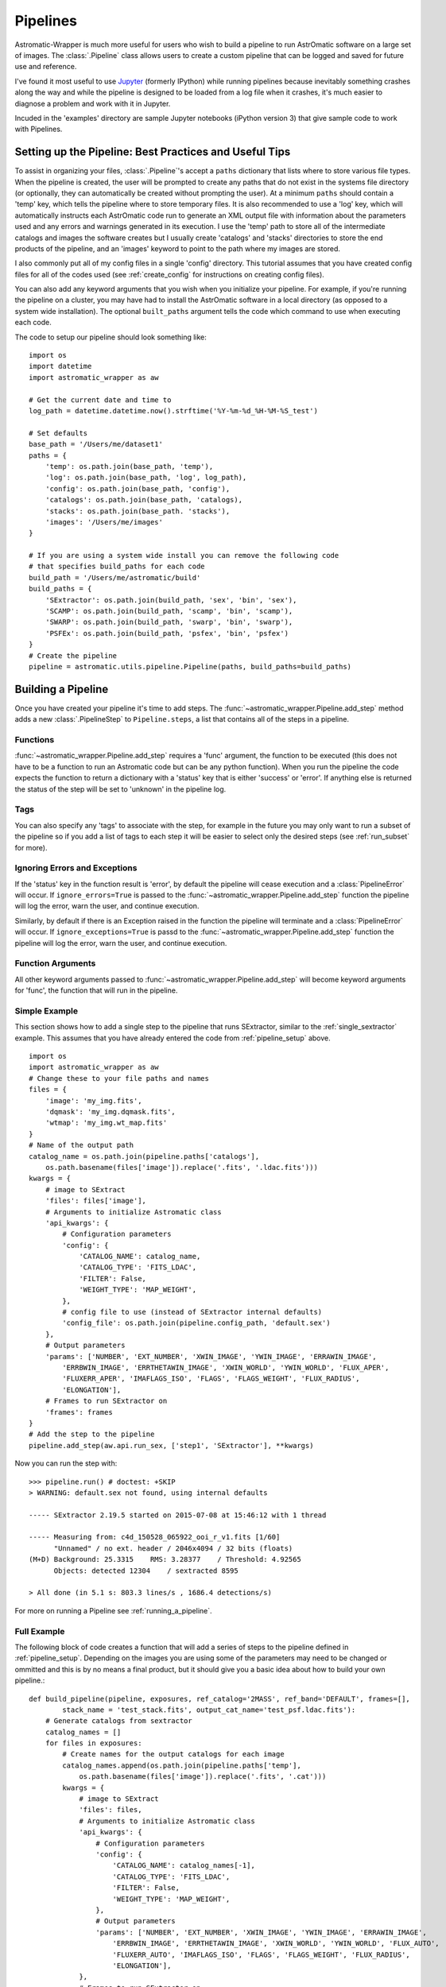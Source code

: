 .. _new_pipeline:

*********
Pipelines
*********
Astromatic-Wrapper is much more useful for users who wish to build a pipeline to
run AstrOmatic software on a large set of images. The :class:`.Pipeline` class allows
users to create a custom pipeline that can be logged and saved for future use and
reference.

I've found it most useful to use `Jupyter <https://jupyter.org/>`_ (formerly IPython)
while running pipelines because inevitably something crashes along the way and while
the pipeline is designed to be loaded from a log file when it crashes, it's much
easier to diagnose a problem and work with it in Jupyter.

Incuded in the 'examples' directory are sample Jupyter notebooks (iPython version 3) 
that give sample code to work with Pipelines.

.. _pipeline_setup:

Setting up the Pipeline: Best Practices and Useful Tips
=======================================================

To assist in organizing your files, :class:`.Pipeline`'s accept a ``paths`` dictionary
that lists where to store various file types. When the pipeline is created, the user will
be prompted to create any paths that do not exist in the systems file directory (or
optionally, they can automatically be created without prompting the user). At a minimum 
``paths`` should contain a 'temp' key, which tells the pipeline where to store temporary files. 
It is also recommended to use a 'log' key, which will automatically instructs each AstrOmatic 
code run to generate an XML output file with information about the parameters used and any 
errors and warnings generated in its execution. I use the 'temp' path to store all of the 
intermediate catalogs and images the software creates but I usually create 'catalogs' and 
'stacks' directories to store the end products of the pipeline, and an 'images' keyword 
to point to the path where my images are stored.

I also commonly put all of my config files 
in a single 'config' directory. This tutorial assumes that you have created config files 
for all of the codes used (see :ref:`create_config` for instructions on creating config files).

You can also add any keyword arguments that you wish when you initialize your pipeline.
For example, if you're running the pipeline on a cluster, you may have had to install the 
AstrOmatic software in a local directory (as opposed to a system wide installation). The optional
``built_paths`` argument tells the code which command to use when executing each
code.

The code to setup our pipeline should look something like::

    import os
    import datetime
    import astromatic_wrapper as aw
    
    # Get the current date and time to 
    log_path = datetime.datetime.now().strftime('%Y-%m-%d_%H-%M-%S_test')
    
    # Set defaults
    base_path = '/Users/me/dataset1'
    paths = {
        'temp': os.path.join(base_path, 'temp'),
        'log': os.path.join(base_path, 'log', log_path),
        'config': os.path.join(base_path, 'config'),
        'catalogs': os.path.join(base_path, 'catalogs),
        'stacks': os.path.join(base_path. 'stacks'),
        'images': '/Users/me/images'
    }
    
    # If you are using a system wide install you can remove the following code
    # that specifies build_paths for each code
    build_path = '/Users/me/astromatic/build'
    build_paths = {
        'SExtractor': os.path.join(build_path, 'sex', 'bin', 'sex'),
        'SCAMP': os.path.join(build_path, 'scamp', 'bin', 'scamp'),
        'SWARP': os.path.join(build_path, 'swarp', 'bin', 'swarp'),
        'PSFEx': os.path.join(build_path, 'psfex', 'bin', 'psfex')
    }
    # Create the pipeline
    pipeline = astromatic.utils.pipeline.Pipeline(paths, build_paths=build_paths)

Building a Pipeline
===================
Once you have created your pipeline it's time to add steps.
The :func:`~astromatic_wrapper.Pipeline.add_step` method adds a new
:class:`.PipelineStep` to ``Pipeline.steps``, a list that contains all of the
steps in a pipeline. 

Functions
---------
:func:`~astromatic_wrapper.Pipeline.add_step` requires
a 'func' argument, the function to be executed (this does not have to be a function
to run an Astromatic code but can be any python function). When you run the pipeline the
code expects the function to return a dictionary with a 'status' key that is either
'success' or 'error'. If anything else is returned the status of the step will be
set to 'unknown' in the pipeline log.

Tags
----
You can also specify any 'tags' to associate with the step, for example in the 
future you may only want to run a subset of the pipeline so if you add a list of tags
to each step it will be easier to select only the desired steps (see :ref:`run_subset`
for more).

Ignoring Errors and Exceptions
------------------------------
If the 'status' key in the function result is 'error', by default the pipeline will cease
execution and a :class:`PipelineError` will occur. If ``ignore_errors=True`` is passed to the
:func:`~astromatic_wrapper.Pipeline.add_step` function the pipeline will log the
error, warn the user, and continue execution.

Similarly, by default if there is an Exception raised in the function the pipeline will
terminate and a :class:`PipelineError` will occur. If ``ignore_exceptions=True`` is passd to the
:func:`~astromatic_wrapper.Pipeline.add_step` function the pipeline will log the
error, warn the user, and continue execution.

Function Arguments
------------------
All other keyword arguments passed to :func:`~astromatic_wrapper.Pipeline.add_step` will
become keyword arguments for 'func', the function that will run in the pipeline.

Simple Example
--------------
This section shows how to add a single step to the pipeline that runs SExtractor,
similar to the :ref:`single_sextractor` example. This assumes that you have already
entered the code from :ref:`pipeline_setup` above. ::

    import os
    import astromatic_wrapper as aw
    # Change these to your file paths and names
    files = {
        'image': 'my_img.fits',
        'dqmask': 'my_img.dqmask.fits',
        'wtmap': 'my_img.wt_map.fits'
    }
    # Name of the output path
    catalog_name = os.path.join(pipeline.paths['catalogs'], 
        os.path.basename(files['image']).replace('.fits', '.ldac.fits')))
    kwargs = {
        # image to SExtract
        'files': files['image'],
        # Arguments to initialize Astromatic class
        'api_kwargs': { 
            # Configuration parameters
            'config': {
                'CATALOG_NAME': catalog_name,
                'CATALOG_TYPE': 'FITS_LDAC',
                'FILTER': False,
                'WEIGHT_TYPE': 'MAP_WEIGHT',
            },
            # config file to use (instead of SExtractor internal defaults)
            'config_file': os.path.join(pipeline.config_path, 'default.sex')
        },
        # Output parameters
        'params': ['NUMBER', 'EXT_NUMBER', 'XWIN_IMAGE', 'YWIN_IMAGE', 'ERRAWIN_IMAGE',
            'ERRBWIN_IMAGE', 'ERRTHETAWIN_IMAGE', 'XWIN_WORLD', 'YWIN_WORLD', 'FLUX_APER', 
            'FLUXERR_APER', 'IMAFLAGS_ISO', 'FLAGS', 'FLAGS_WEIGHT', 'FLUX_RADIUS',
            'ELONGATION'],
        # Frames to run SExtractor on
        'frames': frames
    }
    # Add the step to the pipeline
    pipeline.add_step(aw.api.run_sex, ['step1', 'SExtractor'], **kwargs)

Now you can run the step with::

    >>> pipeline.run() # doctest: +SKIP
    > WARNING: default.sex not found, using internal defaults

    ----- SExtractor 2.19.5 started on 2015-07-08 at 15:46:12 with 1 thread

    ----- Measuring from: c4d_150528_065922_ooi_r_v1.fits [1/60]
          "Unnamed" / no ext. header / 2046x4094 / 32 bits (floats)
    (M+D) Background: 25.3315    RMS: 3.28377    / Threshold: 4.92565    
          Objects: detected 12304    / sextracted 8595            

    > All done (in 5.1 s: 803.3 lines/s , 1686.4 detections/s)

For more on running a Pipeline see :ref:`running_a_pipeline`.

.. _full_pipeline_example:

Full Example
------------
The following block of code creates a function that will add a series of steps to the
pipeline defined in :ref:`pipeline_setup`. Depending on the images you are using some
of the parameters may need to be changed or ommitted and this is by no means a
final product, but it should give you a basic idea about how to build your own pipeline.::

    def build_pipeline(pipeline, exposures, ref_catalog='2MASS', ref_band='DEFAULT', frames=[],
            stack_name = 'test_stack.fits', output_cat_name='test_psf.ldac.fits'):
        # Generate catalogs from sextractor
        catalog_names = []
        for files in exposures:
            # Create names for the output catalogs for each image
            catalog_names.append(os.path.join(pipeline.paths['temp'], 
                os.path.basename(files['image']).replace('.fits', '.cat')))
            kwargs = {
                # image to SExtract
                'files': files,
                # Arguments to initialize Astromatic class
                'api_kwargs': { 
                    # Configuration parameters
                    'config': {
                        'CATALOG_NAME': catalog_names[-1],
                        'CATALOG_TYPE': 'FITS_LDAC',
                        'FILTER': False,
                        'WEIGHT_TYPE': 'MAP_WEIGHT',
                    },
                    # Output parameters
                    'params': ['NUMBER', 'EXT_NUMBER', 'XWIN_IMAGE', 'YWIN_IMAGE', 'ERRAWIN_IMAGE',
                        'ERRBWIN_IMAGE', 'ERRTHETAWIN_IMAGE', 'XWIN_WORLD', 'YWIN_WORLD', 'FLUX_AUTO', 
                        'FLUXERR_AUTO', 'IMAFLAGS_ISO', 'FLAGS', 'FLAGS_WEIGHT', 'FLUX_RADIUS',
                        'ELONGATION'],
                },
                # Frames to run SExtractor on
                'frames': frames
            }
            # Add the step to the pipeline
            pipeline.add_step(aw.api.run_sex, ['step1', 'SExtractor'], **kwargs)

        # Get astrometric solution from SCAMP
        # Use SCAMP to get astrometric solutions
        kwargs = {
            'catalogs': catalog_names,
            'api_kwargs': {
                'config': {
                    'ASTREF_CATALOG': ref_catalog,
                    'ASTREF_BAND': ref_band,
                    'SOLVE_PHOTOM': 'N',
                    'CHECKPLOT_DEV': 'NULL'
                },
            }
        }
        pipeline.add_step(aw.api.run_scamp, ['step2', 'SCAMP'],**kwargs)
    
        # Resample (rotate and scale) and combine (stack) images
        stack_filename = os.path.join(pipeline.paths['temp'], stack_name)
        kwargs = {
            'filenames': [exp['image'] for exp in exposures],
            'api_kwargs': {
                'config': {
                    'WEIGHT_TYPE': 'MAP_WEIGHT',
                    'WEIGHT_SUFFIX': '.wtmap.fits',
                    'IMAGEOUT_NAME': stack_filename,
                    'WEIGHTOUT_NAME': stack_filename.replace('.fits','.wtmap.fits'),
                },
            },
            'frames': frames
        }
        pipeline.add_step(aw.api.run_swarp, ['step3', 'SWarp'], **kwargs)
    
        # Get positions in stack for PSF photometry
        kwargs = {
            'files': {
                'image': stack_filename,
                'wtmap': stack_filename.replace('.fits', '.wtmap.fits')
            },
            'api_kwargs': {
                'config': {
                    'CATALOG_TYPE': 'FITS_LDAC',
                    'FILTER': False,
                    'WEIGHT_TYPE': 'MAP_WEIGHT',
                },
                'params': ['NUMBER', 'EXT_NUMBER', 'XWIN_IMAGE', 'YWIN_IMAGE', 'ERRAWIN_IMAGE',
                    'ERRBWIN_IMAGE', 'ERRTHETAWIN_IMAGE', 'XWIN_WORLD', 'YWIN_WORLD', 'FLUX_APER(1)', 
                    'FLUXERR_APER(1)', 'FLAGS', 'FLAGS_WEIGHT', 'FLUX_RADIUS',
                    'ELONGATION', 'VIGNET(20,20)', 'SNR_WIN'],
            },
            'frames': frames
        }
        pipeline.add_step(aw.api.run_sex, ['step4', 'SExtractor'], **kwargs)
    
        # Calculate PSF
        kwargs = {
            'catalogs': stack_filename.replace('.fits', '.cat'),
            'api_kwargs': {
                'config': {
                    'CENTER_KEYS': 'XWIN_IMAGE,YWIN_IMAGE',
                    'PSFVAR_KEYS': 'XWIN_IMAGE,YWIN_IMAGE',
                    'CHECKPLOT_DEV': 'NULL',
                    'PSF_SUFFIX': '.psf'
                },
            }
        }
        pipeline.add_step(aw.api.run_psfex, ['step5', 'PSFEx'], **kwargs)
    
        # Calculate PSF photometry for stacked image
        # Get positions in stack for PSF photometry
        catalog_name = os.path.join(pipeline.paths['catalogs'], output_cat_name)
        kwargs = {
            'files': {
                'image': stack_filename,
                'wtmap': stack_filename.replace('.fits', '.wtmap.fits')
            },
            'api_kwargs': {
                'config': {
                    'PSF_NAME': os.path.join(stack_filename.replace('.fits', '.psf')),
                    'CATALOG_TYPE': 'FITS_LDAC',
                    'FILTER': False,
                    'CATALOG_NAME': catalog_name,
                    'WEIGHT_TYPE': 'MAP_WEIGHT',
                },
                'params': ['NUMBER', 'EXT_NUMBER', 'XWIN_IMAGE', 'YWIN_IMAGE', 'ERRAWIN_IMAGE',
                    'ERRBWIN_IMAGE', 'ERRTHETAWIN_IMAGE', 'XWIN_WORLD', 'YWIN_WORLD', 'FLUX_AUTO', 
                    'FLUXERR_AUTO', 'FLAGS', 'FLAGS_WEIGHT', 'FLUX_RADIUS',
                    'ELONGATION', 'MAG_AUTO', 'MAGERR_AUTO', 'ALPHAPSF_SKY', 'DELTAPSF_SKY',
                    'ERRX2PSF_WORLD','ERRY2PSF_WORLD', 'FLUX_PSF', 'FLUXERR_PSF', 'MAG_PSF', 'MAGERR_PSF'],
            },
            'frames': frames
        }
        pipeline.add_step(aw.api.run_sex, ['step6', 'SExtractor'], **kwargs)
    
        def save_output(pipeline, old_stack, new_stack, old_cat, new_cat):
            # Copy the final stack and catalog from the temp folder
            import shutil
            # Move the weight map if it exists
            if os.path.isfile(old_stack.replace('.fits', '.wtmap.fits')):
                shutil.move(old_stack.replace('.fits', '.wtmap.fits'), new_stack.replace('.fits', '.wtmap.fits'))
            shutil.move(old_stack, new_stack)
            shutil.move(old_cat, new_cat)
            result = {
                'status': 'success'
            }
            return result
    
        kwargs = {
            'old_stack': stack_filename,
            'new_stack': os.path.join(pipeline.paths['stacks'], stack_name),
            'old_cat': catalog_name, 
            'new_cat': os.path.join(pipeline.paths['catalogs'], output_cat_name)
        }
        pipeline.add_step(save_output, ['step7', 'save_output'], **kwargs)
    
        return pipeline

Once we have designed our pipeline it is time to build it for a set of images. In this example
we have three different exposures with data quality masks and weight maps of the same field,
and we will only only run the pipeline on the first frame. ::

    exposures = [
        {
            'image': os.path.join(pipeline.paths['images'], '206401.fits'),
            'dqmask': os.path.join(pipeline.paths['images'], '206401.dqmask.fits'),
            'wtmap': os.path.join(pipeline.paths['images'], '206401.wtmap.fits'),
        },
        {
            'image': os.path.join(pipeline.paths['images'], '206402.fits'),
            'dqmask': os.path.join(pipeline.paths['images'], '206402.dqmask.fits'),
            'wtmap': os.path.join(pipeline.paths['images'], '206402.wtmap.fits'),
        },
        {
            'image': os.path.join(pipeline.paths['images'], '206403.fits'),
            'dqmask': os.path.join(pipeline.paths['images'], '206403.dqmask.fits'),
            'wtmap': os.path.join(pipeline.paths['images'], '206403.wtmap.fits'),
        }
    ]
    frames = [1]
    
    pipeline = build_pipeline(pipeline, exposures=exposures, frames=frames)

.. note::

    This pipeline will only run on a single frame *n* (``frames=[n]``) or the
    entire image (``frames=[]``). Trying to run on multiple frames (``frames=[1,2]``)
    will cause this particular example pipeline to crash.

.. _running_a_pipeline:

Running a Pipeline
==================

Running the Entire Pipeline
---------------------------
To run all of the steps in a Pipeline in order simply type::

    >>> pipeline.run() # doctest: +SKIP

.. _run_subset:

Running a subset of the Pipeline
--------------------------------
It may be desirable to run subsets of a Pipeline, for example testing the code or 
fixing a function kwarg that crashed a pipeline. There are several ways to run a
subset discussed in the following sections.

Automatic Selection of Steps
^^^^^^^^^^^^^^^^^^^^^^^^^^^^
In :ref:`full_pipeline_example` above each step was given a set of tags in the form of
``[step_name, code_name]``, for example the first three steps had the tag 
``['step1', 'SExtractor]``. To run only those steps run::

    >>> pipeline.run(['step1']) # doctest: +SKIP

or

    >>> pipeline.run(run_tags=['step1]) # doctest: +SKIP

which will only run the first three steps which detect sources in the given images.

Instead of specifying tags to run, you might also want to specify tags not to run, for example
maybe you want to skip the last step that saves the files to a new directory::

    >>> pipeline.run(ignore_tags=['step7']) # doctest: +SKIP

which will run every step except the last.

If both 'run_tags' and 'ignore_tags' are given, ignore tags take precedence, meaning a
step that has a tag from 'run_tags' and a tag from 'ignore_tags' will not be run but
any steps that have 'run_tags' and not 'ignore_tags' will be run.

Custom Selection of Steps
^^^^^^^^^^^^^^^^^^^^^^^^^
Sometimes the simplistic selection of tags may not be sufficient and you may want to
customize the subset of steps that you will run. In this case you can generate a list
of steps yourself, for example::

    >>> steps = [step for step in pipeline.steps if 'SExtractor' in step.tags and '206401.fits' == step.func_kwargs['files']['image']] # doctest: +SKIP

Which really just selects the step that ran SExtractor on the image '206401.fits' 
(of course this is not the best way to run SExtractor on a single image).

Then to run the chosen steps in the pipeline:

    >>> pipeline.run(run_steps=steps) # doctest: +SKIP

Editing a Step
--------------
Sometimes it's useful to edit a step inthe pipeline, for example you may be halfway through
a run when the code breaks because of a syntax error. Perhaps we chose the wrong image names
when we setup our pipeline and '206403.fits' should have been '206400.fits'. The pipeline
may have successfully run on the first two images but then crashed when it got to the third.

The pipeline keeps two different lists of steps: ``Pipeline.steps`` is a list
of all the steps added to a Pipeline, ``Pipeline.run_steps`` is the subset
of ``Pipeline.steps`` that are scheduled to be run (or have been run already).
The index of the current step is ``Pipeline.run_step_idx`` so that 
``Pipeline.run_steps[run_step_idx]`` is the next step scheduled to run, or in the
case of a broken Pipeline, the step that threw the error.

To change the filename in ``Pipeline.steps`` we use::

    >>> idx = pipeline.run_steps[pipeline.run_step_idx] # doctest: +SKIP
    >>> pipeline.steps[idx].func_kwargs['api_kwargs']['files'] = {'image': '206400.fits'} # doctest: +SKIP

and see that this changed the run step::

    >>> pipeline.run_steps[pipeline.run_step_idx].func_kwargs['api_kwargs']['files']['image'] # doctest: +SKIP
    206400.fits

.. _resume_pipeline:

Resuming a Pipeline
-------------------
Once we have made changes to a step or fixed whatever connectivity or file I/O error
caused our pipeline to break, we are ready to resume our pipeline. To simply pickup at the
same step we left off in we can run::

    >>> pipeline.run(resume=True) # doctest: +SKIP

If instead we need to skip a step (for whatever reason) we can specify the step to start on

    >>> pipeline.run(resume=True, start_idx=5) # doctest: +SKIP

.. _warning::

    In order to specify a start index you also need to set ``resume=True`` if you
    are using a subset of pipeline.steps, otherwise the pipeline will reset 
    ``pipeline.run_steps`` and start from ``start_idx``.

In some instances you may have completely lost contact with the server, or run a pipeline
from a python script instead of Jupyter (iPython). To see how to load an automatically
saved instance of a pipeline see :ref:`pipeline_logging`

.. _pipeline_logging:

Logging and Loading a Pipeline
------------------------------
Several different log files may be created in the execution of a Pipeline. All of the 
Astromatic codes have the ability to export an XML file that contains information about
the parameters used to run the code, any errors or warnings that occured, and in
some cases a list of results. If the pipeline was initialized with a 'log' keyword
in 'paths', this will automatically be done by the pipeline when an astromatic
function from :mod:`astromatic_wrapper.api` is run.

The Pipeline itself is also saved in the log directory (if it was specified upon
initialization) using the `dill <https://pypi.python.org/pypi/dill/0.2.3>`_
serialization package. This allows you to load the pipeline in the exact state it was
in before running the step that caused it to crash. To load a saved pipeline::

    >>> import dill
    >>> pipeline=dill.load('/path/to/log/pipeline.p') # doctest: +SKIP

where `/path/to/log` is the directory ``pipeline.paths['log']``. Then just
follow the steps in :ref:`resume_pipeline` to continue, for example::

    >>> pipeline.run(resume=True) # doctest: +SKIP